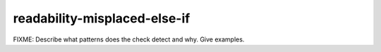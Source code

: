 .. title:: clang-tidy - readability-misplaced-else-if

readability-misplaced-else-if
=============================

FIXME: Describe what patterns does the check detect and why. Give examples.
